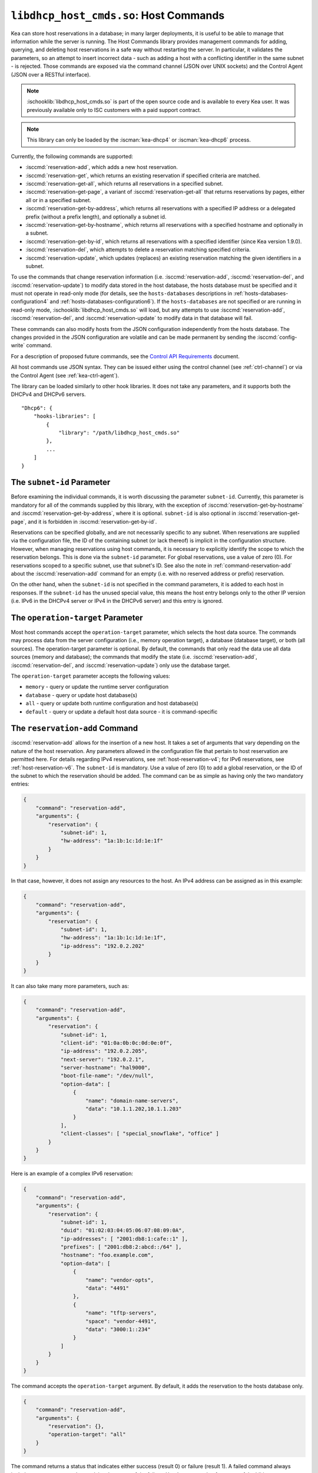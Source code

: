 .. ischooklib:: libdhcp_host_cmds.so
.. _hooks-host-cmds:

``libdhcp_host_cmds.so``: Host Commands
=======================================

Kea can store host reservations in a database; in many larger deployments,
it is useful to be able to manage that information while the server is
running. The Host Commands library provides management commands for adding, querying,
and deleting host reservations in a safe way without restarting the
server. In particular, it validates the parameters, so an attempt to
insert incorrect data - such as adding a host with a conflicting identifier in the
same subnet - is rejected. Those commands are exposed via the command
channel (JSON over UNIX sockets) and the Control Agent (JSON over a RESTful
interface).

.. note::

    :ischooklib:`libdhcp_host_cmds.so` is part of the open source code and is
    available to every Kea user.
    It was previously available only to ISC customers with a paid support contract.

.. note::

   This library can only be loaded by the :iscman:`kea-dhcp4` or :iscman:`kea-dhcp6`
   process.

Currently, the following commands are supported:

- :isccmd:`reservation-add`, which adds a new host reservation.

- :isccmd:`reservation-get`, which returns an existing reservation if specified
  criteria are matched.

- :isccmd:`reservation-get-all`, which returns all reservations in a specified subnet.

- :isccmd:`reservation-get-page`, a variant of :isccmd:`reservation-get-all` that returns
  reservations by pages, either all or in a specified subnet.

- :isccmd:`reservation-get-by-address`, which returns all reservations with a
  specified IP address or a delegated prefix (without a prefix length), and optionally a subnet id.

- :isccmd:`reservation-get-by-hostname`, which returns all reservations with a
  specified hostname and optionally in a subnet.

- :isccmd:`reservation-get-by-id`, which returns all reservations with a specified
  identifier (since Kea version 1.9.0).

- :isccmd:`reservation-del`, which attempts to delete a reservation matching specified
  criteria.

- :isccmd:`reservation-update`, which updates (replaces) an existing reservation
  matching the given identifiers in a subnet.

To use the commands that change reservation information
(i.e. :isccmd:`reservation-add`, :isccmd:`reservation-del`, and :isccmd:`reservation-update`) to
modify data stored in the host database, the hosts database must be specified
and it must not operate in read-only mode (for details, see the
``hosts-databases`` descriptions in :ref:`hosts-databases-configuration4` and
:ref:`hosts-databases-configuration6`). If the ``hosts-databases`` are not
specified or are running in read-only mode, :ischooklib:`libdhcp_host_cmds.so` will
load, but any attempts to use :isccmd:`reservation-add`, :isccmd:`reservation-del`, and
:isccmd:`reservation-update` to modify data in that database will fail.

These commands can also modify hosts from the JSON configuration independently
from the hosts database. The changes provided in the JSON configuration are
volatile and can be made permanent by sending the :isccmd:`config-write` command.

For a description of proposed future commands, see the `Control API
Requirements <https://gitlab.isc.org/isc-projects/kea/wikis/designs/commands>`__
document.

All host commands use JSON syntax. They can be issued either using the
control channel (see :ref:`ctrl-channel`) or via the Control Agent (see
:ref:`kea-ctrl-agent`).

The library can be loaded similarly to other hook libraries. It
does not take any parameters, and it supports both the DHCPv4 and DHCPv6
servers.

::

   "Dhcp6": {
       "hooks-libraries": [
           {
               "library": "/path/libdhcp_host_cmds.so"
           },
           ...
       ]
   }

The ``subnet-id`` Parameter
~~~~~~~~~~~~~~~~~~~~~~~~~~~

Before examining the individual commands, it is worth discussing the
parameter ``subnet-id``. Currently, this parameter is mandatory for all of the
commands supplied by this library, with the exception of
:isccmd:`reservation-get-by-hostname` and :isccmd:`reservation-get-by-address`,
where it is optional. ``subnet-id`` is also optional in
:isccmd:`reservation-get-page`, and it is forbidden
in :isccmd:`reservation-get-by-id`.

Reservations can be specified globally, and are not necessarily specific to any
subnet. When reservations are supplied via the configuration file, the
ID of the containing subnet (or lack thereof) is implicit in the
configuration structure. However, when managing reservations using
host commands, it is necessary to explicitly identify the scope to which
the reservation belongs. This is done via the ``subnet-id`` parameter.
For global reservations, use a value of zero (0). For reservations
scoped to a specific subnet, use that subnet's ID. See also the note
in :ref:`command-reservation-add` about the :isccmd:`reservation-add`
command for an empty (i.e. with no reserved address or prefix) reservation.

On the other hand, when the ``subnet-id`` is not specified in the command
parameters, it is added to each host in responses. If the ``subnet-id``
has the unused special value, this means the host entry belongs only
to the other IP version (i.e. IPv6 in the DHCPv4 server or IPv4 in the DHCPv6
server) and this entry is ignored.

The ``operation-target`` Parameter
~~~~~~~~~~~~~~~~~~~~~~~~~~~~~~~~~~

Most host commands accept the ``operation-target`` parameter, which selects
the host data source. The commands may process data from the server
configuration (i.e., memory operation target), a database (database target),
or both (all sources). The operation-target parameter is optional.
By default, the commands that only read the data use all data sources
(memory and database); the commands that modify the state (i.e. :isccmd:`reservation-add`,
:isccmd:`reservation-del`, and :isccmd:`reservation-update`) only use the
database target.

The ``operation-target`` parameter accepts the following values:

- ``memory`` - query or update the runtime server configuration
- ``database`` - query or update host database(s)
- ``all`` - query or update both runtime configuration and host database(s)
- ``default`` - query or update a default host data source - it is command-specific

.. isccmd:: reservation-add
.. _command-reservation-add:

The ``reservation-add`` Command
~~~~~~~~~~~~~~~~~~~~~~~~~~~~~~~

:isccmd:`reservation-add` allows for the insertion of a new host. It takes a
set of arguments that vary depending on the nature of the host
reservation. Any parameters allowed in the configuration file that
pertain to host reservation are permitted here. For details regarding
IPv4 reservations, see :ref:`host-reservation-v4`; for IPv6 reservations, see
:ref:`host-reservation-v6`. The ``subnet-id`` is mandatory. Use a
value of zero (0) to add a global reservation, or the ID of the subnet
to which the reservation should be added. The command can be as simple as having
only the two mandatory entries:

.. code-block:: json

   {
       "command": "reservation-add",
       "arguments": {
           "reservation": {
               "subnet-id": 1,
               "hw-address": "1a:1b:1c:1d:1e:1f"
           }
       }
   }

In that case, however, it does not assign any resources to the host. An IPv4
address can be assigned as in this example:

.. code-block:: json

   {
       "command": "reservation-add",
       "arguments": {
           "reservation": {
               "subnet-id": 1,
               "hw-address": "1a:1b:1c:1d:1e:1f",
               "ip-address": "192.0.2.202"
           }
       }
   }

It can also take many more parameters, such as:

.. code-block:: json

   {
       "command": "reservation-add",
       "arguments": {
           "reservation": {
               "subnet-id": 1,
               "client-id": "01:0a:0b:0c:0d:0e:0f",
               "ip-address": "192.0.2.205",
               "next-server": "192.0.2.1",
               "server-hostname": "hal9000",
               "boot-file-name": "/dev/null",
               "option-data": [
                   {
                       "name": "domain-name-servers",
                       "data": "10.1.1.202,10.1.1.203"
                   }
               ],
               "client-classes": [ "special_snowflake", "office" ]
           }
       }
   }

Here is an example of a complex IPv6 reservation:

.. code-block:: json

   {
       "command": "reservation-add",
       "arguments": {
           "reservation": {
               "subnet-id": 1,
               "duid": "01:02:03:04:05:06:07:08:09:0A",
               "ip-addresses": [ "2001:db8:1:cafe::1" ],
               "prefixes": [ "2001:db8:2:abcd::/64" ],
               "hostname": "foo.example.com",
               "option-data": [
                   {
                       "name": "vendor-opts",
                       "data": "4491"
                   },
                   {
                       "name": "tftp-servers",
                       "space": "vendor-4491",
                       "data": "3000:1::234"
                   }
               ]
           }
       }
   }

The command accepts the ``operation-target`` argument. By default, it adds the
reservation to the hosts database only.

.. code-block:: json

   {
       "command": "reservation-add",
       "arguments": {
           "reservation": {},
           "operation-target": "all"
       }
   }

The command returns a status that indicates either success (result 0)
or failure (result 1). A failed command always includes a text parameter
that explains the cause of the failure. Here's an example of a successful
addition:

.. code-block:: json

   {
       "result": 0,
       "text": "Host added."
   }

And here's an example of a failure:

.. code-block:: json

   {
       "result": 1,
       "text": "Mandatory 'subnet-id' parameter missing."
   }


As :isccmd:`reservation-add` is expected to store the host, the ``hosts-databases``
parameter must be specified in the configuration, and databases must not
run in read-only mode.

.. note::

   Since kea version 2.7.0 an empty reservation is implicitly global, i.e.
   if no ``subnet-id`` entry is present and for DHCPv4 ``ip-address`` or
   for DHCPv6 ``ip-addresses`` and ``prefixes`` do not specify a reserved
   address or prefix the command is valid and adds a global (subnet-id 0)
   host reservation.

.. isccmd:: reservation-get
.. _command-reservation-get:

The ``reservation-get`` Command
~~~~~~~~~~~~~~~~~~~~~~~~~~~~~~~

:isccmd:`reservation-get` can be used to query the host database and retrieve
existing reservations. This command supports two types of parameters:
(``subnet-id``, ``address``) or (``subnet-id``, ``identifier-type``,
``identifier``). The first type of query is used when the address (either
IPv4 or IPv6) is known, but the details of the reservation are not. One
common use for this type of query is to find out whether a given
address is reserved. The second query uses identifiers. For
maximum flexibility, Kea stores the host identifying information as a
pair of values: the type and the actual identifier. Currently supported
identifiers are ``"hw-address"``, ``"duid"``, ``"circuit-id"``, ``"client-id"``, and
``"flex-id"``. The ``subnet-id`` is mandatory. Use a value
of zero (0) to fetch a global reservation, or the ID of the subnet to
which the reservation belongs.

An example command for getting a host reservation by a (``subnet-id``,
``address``) pair looks as follows:

::

   {
       "command": "reservation-get",
       "arguments": {
           "subnet-id": 1,
           "ip-address": "192.0.2.202"
       }
   }

An example query by (``subnet-id``, ``identifier-type``, ``identifier``) looks as
follows:

::

   {
       "command": "reservation-get",
       "arguments": {
           "subnet-id": 4,
           "identifier-type": "hw-address",
           "identifier": "01:02:03:04:05:06"
       }
   }

The command accepts the ``operation-target`` argument. By default, it gets the
reservation from both the JSON configuration and the hosts database.

.. code-block:: json

   {
       "command": "reservation-get",
       "arguments": {
           "subnet-id": 1,
           "ip-address": "192.0.2.202",
           "operation-target": "database"
       }
   }

Command :isccmd:`reservation-get` typically returns the result 0 when a query was
conducted properly. In particular, 0 is returned when the host was not
found. If the query was successful, the host parameters are
returned. An example of a query that did not find the host looks as
follows:

::

   { "result": 0, "text": "Host not found." }

Here's an example of a result returned when the host was found successfully:

::

   {
     "arguments": {
       "boot-file-name": "bootfile.efi",
       "client-classes": [

       ],
       "hostname": "somehost.example.org",
       "hw-address": "01:02:03:04:05:06",
       "ip-address": "192.0.2.100",
       "next-server": "192.0.0.2",
       "option-data": [

       ],
       "server-hostname": "server-hostname.example.org",
       "subnet-id": 4
     },
     "result": 0,
     "text": "Host found."
   }

An example result returned when the query was malformed might look like this:

::

   { "result": 1, "text": "No 'ip-address' provided and 'identifier-type' is either missing or not a string." }

.. isccmd:: reservation-get-all
.. _command-reservation-get-all:

The ``reservation-get-all`` Command
~~~~~~~~~~~~~~~~~~~~~~~~~~~~~~~~~~~

:isccmd:`reservation-get-all` can be used to query the host database and
retrieve all reservations in a specified subnet. This command uses
parameters providing the mandatory ``subnet-id``. Global host reservations
can be retrieved by using a ``subnet-id`` value of zero (0).

For instance, retrieving host reservations for the subnet 1:

::

   {
       "command": "reservation-get-all",
       "arguments": {
           "subnet-id": 1
        }
   }

returns some IPv4 hosts:

::

   {
       "arguments": {
           "hosts": [
               {
                   "boot-file-name": "bootfile.efi",
                   "client-classes": [ ],
                   "hostname": "somehost.example.org",
                   "hw-address": "01:02:03:04:05:06",
                   "ip-address": "192.0.2.100",
                   "next-server": "192.0.0.2",
                   "option-data": [ ],
                   "server-hostname": "server-hostname.example.org",
                   "subnet-id": 1
               },
               {
                   "boot-file-name": "bootfile.efi",
                   "client-classes": [ ],
                   "hostname": "otherhost.example.org",
                   "hw-address": "01:02:03:04:05:ff",
                   "ip-address": "192.0.2.200",
                   "next-server": "192.0.0.2",
                   "option-data": [ ],
                   "server-hostname": "server-hostname.example.org",
                   "subnet-id": 1
               },
               ...
           ]
       },
       "result": 0,
       "text": "72 IPv4 host(s) found."
   }

The response returned by :isccmd:`reservation-get-all` can be very long. The
DHCP server does not handle DHCP traffic while preparing a response to
:isccmd:`reservation-get-all`, so if there are many reservations in a subnet, this
may be disruptive; use with caution. For larger deployments, please
consider using :isccmd:`reservation-get-page` instead.

The command accepts the ``operation-target`` argument. By default, it gets the
reservation from both the JSON configuration and the hosts database.

.. code-block:: json

   {
       "command": "reservation-get-all",
       "arguments": {
           "subnet-id": 1,
           "operation-target": "database"
       }
   }

For more information, see :ref:`command-reservation-get-all`.

.. isccmd:: reservation-get-page
.. _command-reservation-get-page:

The ``reservation-get-page`` Command
~~~~~~~~~~~~~~~~~~~~~~~~~~~~~~~~~~~~

:isccmd:`reservation-get-page` can be used to query the host database and
retrieve all reservations in a specified subnet, by pages. This command
uses parameters providing the mandatory ``subnet-id``. Use a value of zero
(0) to fetch global reservations. The second mandatory parameter is the
page size limit. The optional ``source-index`` and ``from-host-id`` parameters, both
of which default to 0, are used to chain page queries.
Since Kea version 1.9.0, the ``subnet-id`` parameter is optional.

The usage of the ``from`` and ``source-index`` parameters requires additional
explanation. For the first call, those parameters should not be specified
(or should be specified as zeros). For any follow-up calls, they should be set to
the values returned in previous calls, in a next map holding ``from`` and
``source-index`` values. Subsequent calls should be issued until all
reservations are returned. The end is reached once the returned list is
empty, the count is 0, no next map is present, and result status 3 (empty) is
returned.

.. note::

   The ``from`` and ``source-index`` parameters reflect the internal state of
   the search. There is no need to understand what they represent; it is
   simply a value that should be copied from one response to the
   next query. However, for those who are curious, the ``from`` field represents a
   64-bit representation of the host identifier used by a host backend. The
   ``source-index`` is an internal representation of multiple host
   backends: 0 is used to represent hosts defined in a configuration
   file, and 1 represents the first database backend. In some uncommon cases
   there may be more than one database backend configured, so
   potentially there may be a 2. In any case, Kea iterates over all
   backends configured.

For instance, retrieving host reservations for the subnet 1 and
requesting the first page can be done by:

::

   {
       "command": "reservation-get-page",
       "arguments": {
           "subnet-id": 1,
           "limit": 10
        }
   }

Since this is the first call, ``source-index`` and ``from`` should not be
specified. They are set to their zero default values.

Some hosts are returned with information to get the next page:

::

   {
       "arguments": {
           "count": 72,
           "hosts": [
               {
                   "boot-file-name": "bootfile.efi",
                   "client-classes": [ ],
                   "hostname": "somehost.example.org",
                   "hw-address": "01:02:03:04:05:06",
                   "ip-address": "192.0.2.100",
                   "next-server": "192.0.0.2",
                   "option-data": [ ],
                   "server-hostname": "server-hostname.example.org"
               },
               {
                   "boot-file-name": "bootfile.efi",
                   "client-classes": [ ],
                   "hostname": "otherhost.example.org",
                   "hw-address": "01:02:03:04:05:ff",
                   "ip-address": "192.0.2.200",
                   "next-server": "192.0.0.2",
                   "option-data": [ ],
                   "server-hostname": "server-hostname.example.org"
               },
               ...
           ],
           "next": {
               "from": 1234567,
               "source-index": 1
           }
       },
       "result": 0,
       "text": "72 IPv4 host(s) found."
   }

Note that the ``from`` and ``source-index`` fields were specified in the response in
the next map. Those two must be copied to the next command, so Kea
continues from the place where the last command finished. To get the
next page the following command can be sent:

::

   {
       "command": "reservation-get-page",
       "arguments": {
           "subnet-id": 1,
           "source-index": 1,
           "from": 1234567,
           "limit": 10
        }
   }

The response will contain a list of hosts with updated ``source-index``
and ``from`` fields. Continue calling the command until the last
page is received. Its response will look like this:

.. code-block:: json

   {
       "arguments": {
           "count": 0,
           "hosts": [ ]
       },
       "result": 3,
       "text": "0 IPv4 host(s) found."
   }

The command does not accept the ``operation-target`` argument.

This command is more complex than :isccmd:`reservation-get-all`, but it lets
users retrieve larger host reservations lists in smaller chunks. For
small deployments with few reservations, it is easier to use
:isccmd:`reservation-get-all`.

.. isccmd:: reservation-get-by-address
.. _command-reservation-get-by-address:

The ``reservation-get-by-address`` Command
~~~~~~~~~~~~~~~~~~~~~~~~~~~~~~~~~~~~~~~~~~

:isccmd:`reservation-get-by-address` can be used to query the host database and
retrieve all reservations for a given IP address or a delegated prefix (without
a prefix length), in a specified subnet or in all subnets. This command uses
parameters providing the mandatory ``ip-address`` and the optional ``subnet-id``
and ``operation-target``.

For instance, retrieving host reservations for the IPv4 address "192.0.200.181"
in the subnet 1:

::

   {
       "command": "reservation-get-by-address",
       "arguments": {
           "ip-address": "192.0.200.181",
           "subnet-id": 1
       },
       "service": [
           "dhcp4"
       ]
   }

can return two IPv4 hosts:

::

   {
       "arguments": {
           "hosts": [
               {
                   "boot-file-name": "",
                   "client-classes": [],
                   "hostname": "",
                   "hw-address": "99:99:99:99:99:01",
                   "ip-address": "192.0.200.181",
                   "next-server": "0.0.0.0",
                   "option-data": [],
                   "server-hostname": "",
                   "subnet-id": 1
               },
               {
                   "boot-file-name": "",
                   "circuit-id": "1234",
                   "client-classes": [],
                   "hostname": "",
                   "ip-address": "192.0.200.181",
                   "next-server": "0.0.0.0",
                   "option-data": [],
                   "server-hostname": "",
                   "subnet-id": 1
               }
           ]
       },
       "result": 0,
       "text": "2 IPv4 host(s) found."
   }

To search for all reservations in all subnets, simply skip the ``subnet-id`` parameter:

::

   {
       "command": "reservation-get-by-address",
       "arguments": {
           "ip-address": "192.0.200.181"
       },
       "service": [
           "dhcp4"
       ]
   }

An example response could be:

::

   {
       "arguments": {
           "hosts": [
               {
                   "boot-file-name": "",
                   "client-classes": [],
                   "hostname": "",
                   "hw-address": "99:99:99:99:99:01",
                   "ip-address": "192.0.200.181",
                   "next-server": "0.0.0.0",
                   "option-data": [],
                   "server-hostname": "",
                   "subnet-id": 1
               },
               {
                   "boot-file-name": "",
                   "circuit-id": "1234",
                   "client-classes": [],
                   "hostname": "",
                   "ip-address": "192.0.200.181",
                   "next-server": "0.0.0.0",
                   "option-data": [],
                   "server-hostname": "",
                   "subnet-id": 1
               },
               {
                   "boot-file-name": "",
                   "client-classes": [],
                   "hostname": "",
                   "hw-address": "99:99:99:99:99:02",
                   "ip-address": "192.0.200.181",
                   "next-server": "0.0.0.0",
                   "option-data": [],
                   "server-hostname": "",
                   "subnet-id": 0
               },
               {
                   "boot-file-name": "",
                   "client-classes": [],
                   "hostname": "",
                   "hw-address": "99:99:99:99:99:03",
                   "ip-address": "192.0.200.181",
                   "next-server": "0.0.0.0",
                   "option-data": [],
                   "server-hostname": "",
                   "subnet-id": 2
               }
           ]
       },
       "result": 0,
       "text": "4 IPv4 host(s) found."
   }

When using the command for retrieving DHCP6 host reservations, one can provide
either an IPv6 address or a delegated prefix as the ``ip-address`` parameter.
Please notice that this command does not take prefix length as a parameter in the
current implementation. Thus, searching by an IP address ``2001:db8:2:cafe::``
can return host reservations with delegated prefixes of different lengths matching
this search. For example: ``2001:db8:2:cafe::/63``, ``2001:db8:2:cafe::/64``, etc.
Please consider the example below:

::

   {
       "command": "reservation-get-by-address",
       "arguments": {
           "ip-address": "2001:db8:2:cafa::"
       },
       "service": [
           "dhcp6"
       ]
   }

Response:

::

   {
       "arguments": {
           "hosts": [
               {
                   "client-classes": [],
                   "duid": "01:02:03:04:05:06:07:88:98:fa",
                   "hostname": "foo.example.com",
                   "ip-addresses": [
                       "2001:db8:1:cafe::2"
                   ],
                   "option-data": [],
                   "prefixes": [
                       "2001:db8:2:abcd::/64",
                       "2001:db8:2:cafa::/63"
                   ],
                   "subnet-id": 8
               },
               {
                   "client-classes": [],
                   "duid": "01:02:03:04:05:06:07:88:98:fb",
                   "hostname": "foo.example.com",
                   "ip-addresses": [
                       "2001:db8:1:cafe::2"
                   ],
                   "option-data": [],
                   "prefixes": [
                       "2001:db8:2:abcd::/64",
                       "2001:db8:2:cafa::/64"
                   ],
                   "subnet-id": 8
               }
           ]
       },
       "result": 0,
       "text": "2 IPv6 host(s) found."
   }

The command accepts the ``operation-target`` argument. By default, it gets the
reservation from both the JSON configuration and the hosts database.

.. code-block:: json

   {
       "command": "reservation-get-by-address",
       "arguments": {
           "ip-address": "192.0.200.181",
           "subnet-id": 1,
           "operation-target": "database"
       },
       "service": [
           "dhcp4"
       ]
   }

.. note::

   This command is useful in specific cases. By default, having more than
   one host reservation for the same IP address in a given subnet is not allowed,
   as explained in
   :ref:`Multiple Reservations for the Same IPv4 <multiple-reservations-same-ip4>`
   or
   :ref:`Multiple Reservations for the Same IPv6 <multiple-reservations-same-ip6>`.
   That's why this command comes in handy
   when the ``ip-reservations-unique`` boolean parameter is set to ``false``.
   Another use case of this command is having overlapping subnets with
   the same IP address reservations (but with different identifiers) in different
   subnets.

.. isccmd:: reservation-get-by-hostname
.. _command-reservation-get-by-hostname:

The ``reservation-get-by-hostname`` Command
~~~~~~~~~~~~~~~~~~~~~~~~~~~~~~~~~~~~~~~~~~~

:isccmd:`reservation-get-by-hostname` can be used to query the host database and
retrieve all reservations with a specified hostname or in
a specified subnet. This command uses parameters providing the mandatory
``hostname`` and the optional ``subnet-id``. Global host reservations
can be retrieved by using a ``subnet-id`` value of zero (0).
Hostname matching is case-insensitive.

For instance, retrieving host reservations for "foobar" in the subnet 1:

::

   {
       "command": "reservation-get-by-hostname",
       "arguments": {
           "hostname": "foobar.example.org",
           "subnet-id": 1
        }
   }

returns some IPv4 hosts:

::

   {
       "arguments": {
           "hosts": [
               {
                   "boot-file-name": "bootfile.efi",
                   "client-classes": [ ],
                   "hostname": "foobar.example.org",
                   "hw-address": "01:02:03:04:05:06",
                   "ip-address": "192.0.2.100",
                   "next-server": "192.0.0.2",
                   "option-data": [ ],
                   "server-hostname": "server-hostname.example.org"
               },
               {
                   "boot-file-name": "bootfile.efi",
                   "client-classes": [ ],
                   "hostname": "foobar.example.org",
                   "hw-address": "01:02:03:04:05:ff",
                   "ip-address": "192.0.2.200",
                   "next-server": "192.0.0.2",
                   "option-data": [ ],
                   "server-hostname": "server-hostname.example.org"
               },
               ...
           ]
       },
       "result": 0,
       "text": "5 IPv4 host(s) found."
   }

The response returned by :isccmd:`reservation-get-by-hostname` can be long,
particularly when responses are not limited to a subnet.

The command accepts the ``operation-target`` argument. By default, it gets the
reservation from both the JSON configuration and the hosts database.

.. code-block:: json

   {
       "command": "reservation-get-by-hostname",
       "arguments": {
           "hostname": "foobar.example.org",
           "subnet-id": 1,
           "operation-target": "database"
       }
   }

For more information, see :ref:`command-reservation-get-by-hostname`.

.. note::

   When using MySQL as the host backend, this command relies on the fact
   that the hostname column in the hosts table uses a case-insensitive
   collation, as explained in the :ref:`mysql-database` section of
   :ref:`admin`.

.. isccmd:: reservation-get-by-id
.. _command-reservation-get-by-id:

The ``reservation-get-by-id`` Command
~~~~~~~~~~~~~~~~~~~~~~~~~~~~~~~~~~~~~

:isccmd:`reservation-get-by-id` can be used to query the host database and
retrieve all reservations with a specified identifier (``identifier-type``
and ``identifier`` parameters), independently of subnets. The syntax for
parameters is the same as for :isccmd:`reservation-get`.
The ``subnet-id`` parameter cannot be used, to avoid confusion.
This command is available since Kea version 1.9.0.

For instance, retrieving host reservations for the 01:02:03:04:05:06 MAC
address:

::

   {
       "command": "reservation-get-by-id",
       "arguments": {
           "identifier-type": "hw-address",
           "identifier": "01:02:03:04:05:06"
        }
    }

returns some IPv4 hosts:

::

   {
       "arguments": {
           "hosts": [
               {
                   "boot-file-name": "bootfile.efi",
                   "client-classes": [ ],
                   "hostname": "foo.example.org",
                   "hw-address": "01:02:03:04:05:06",
                   "ip-address": "192.0.2.100",
                   "next-server": "192.0.0.2",
                   "option-data": [ ],
                   "server-hostname": "server-hostname.example.org",
                   "subnet-id": 123
               },
               {
                   "boot-file-name": "bootfile.efi",
                   "client-classes": [ ],
                   "hostname": "bar.example.org",
                   "hw-address": "01:02:03:04:05:06",
                   "ip-address": "192.0.2.200",
                   "next-server": "192.0.0.2",
                   "option-data": [ ],
                   "server-hostname": "server-hostname.example.org",
                   "subnet-id": 345
               },
               ...
           ]
       },
       "result": 0,
       "text": "5 IPv4 host(s) found."
   }

The response returned by :isccmd:`reservation-get-by-id` can be long,
particularly when responses are not limited to a subnet.

The command accepts the ``operation-target`` argument. By default, it gets the
reservation from both the JSON configuration and the hosts database.

.. code-block:: json

   {
       "command": "reservation-get-by-id",
       "arguments": {
           "identifier-type": "hw-address",
           "identifier": "01:02:03:04:05:06",
           "operation-target": "database"
       }
   }

For more information, see :ref:`command-reservation-get-by-id`.

.. isccmd:: reservation-del
.. _command-reservation-del:

The ``reservation-del`` Command
~~~~~~~~~~~~~~~~~~~~~~~~~~~~~~~

:isccmd:`reservation-del` can be used to delete a reservation from the host
database and/or JSON configuration. This command supports two types of parameters:
(``subnet-id``, ``address``) or (``subnet-id``, ``identifier-type``, ``identifier``). The
first type of query is used when the address (either IPv4 or IPv6) is
known, but the details of the reservation are not. One common use for
this type of query is to remove a reservation (e.g. a specific
address should no longer be reserved). The second query uses identifiers.
For maximum flexibility, Kea stores the host identifying information as
a pair of values: the type and the actual identifier. Currently supported
identifiers are ``"hw-address"``, ``"duid"``, ``"circuit-id"``, ``"client-id"``, and
``"flex-id"``. The ``subnet-id`` is mandatory. Use a value
of zero (0) to delete a global reservation, or the ID of the subnet from
which the reservation should be deleted.

An example command for deleting a host reservation by (``subnet-id``,
``address``) pair looks as follows:

::

   {
       "command": "reservation-del",
       "arguments": {
           "subnet-id": 1,
           "ip-address": "192.0.2.202"
       }
   }

An example deletion by (``subnet-id``, ``identifier-type``, ``identifier``) looks as
follows:

::

   {
       "command": "reservation-del",
       "arguments": {
           "subnet-id": 4,
           "identifier-type": "hw-address",
           "identifier": "01:02:03:04:05:06"
       }
   }

Command :isccmd:`reservation-del` returns a result of 0 when the host deletion was
successful, or 1 if it failed. Descriptive text is provided in the event of
an error. Here are some examples of possible results:

::

   {
       "result": 1,
       "text": "Host not deleted (not found)."
   }

or

::

   {
       "result": 0,
       "text": "Host deleted."
   }

or

::

   {
       "result": 1,
       "text": "Unable to delete a host because there is no hosts-database configured."
   }

The command accepts the ``operation-target`` argument. By default, it removes
the reservation from the hosts database only.

.. code-block:: json

   {
       "command": "reservation-del",
       "arguments": {
           "subnet-id": 4,
           "identifier-type": "hw-address",
           "identifier": "01:02:03:04:05:06",
           "operation-target": "memory"
       }
   }

.. isccmd:: reservation-update
.. _command-reservation-update:

The ``reservation-update`` Command
~~~~~~~~~~~~~~~~~~~~~~~~~~~~~~~~~~

:isccmd:`reservation-update` allows for the update of an existing host. It takes the
same set of arguments as :isccmd:`reservation-add`, and also
requires a host identifier and a subnet ID to identify the host that is being
updated. The command can be as simple as having only the two mandatory entries:

.. code-block:: json

   {
       "command": "reservation-update",
       "arguments": {
           "reservation": {
               "subnet-id": 1,
               "hw-address": "1a:1b:1c:1d:1e:1f"
           }
       }
   }

In that case, however, it does not assign any resources to the host. An IPv4
address can be assigned as in this example:

.. code-block:: json

    {
        "command": "reservation-update",
        "arguments": {
            "reservation": {
                "subnet-id": 1,
                "hw-address": "1a:1b:1c:1d:1e:1f",
                "ip-address": "192.0.2.202"
            }
        }
    }

It can also take many more parameters, such as:

.. code-block:: json

    {
        "command": "reservation-update",
        "arguments": {
            "reservation": {
                "subnet-id": 1,
                "client-id": "01:0a:0b:0c:0d:0e:0f",
                "ip-address": "192.0.2.205",
                "next-server": "192.0.2.1",
                "server-hostname": "hal9000",
                "boot-file-name": "/dev/null",
                "option-data": [
                    {
                        "name": "domain-name-servers",
                        "data": "10.1.1.202,10.1.1.203"
                    }
                ],
                "client-classes": [
                    "office",
                    "special_snowflake"
                ]
            }
        }
    }

Here is an example of a complex IPv6 reservation update:

.. code-block:: json

    {
        "command": "reservation-update",
        "arguments": {
            "reservation": {
                "subnet-id": 1,
                "duid": "01:02:03:04:05:06:07:08:09:0A",
                "ip-addresses": [
                    "2001:db8:1:cafe::1"
                ],
                "prefixes": [
                    "2001:db8:2:abcd::/64"
                ],
                "hostname": "foo.example.com",
                "option-data": [
                    {
                        "name": "vendor-opts",
                        "data": "4491"
                    },
                    {
                        "name": "tftp-servers",
                        "space": "vendor-4491",
                        "data": "3000:1::234"
                    }
                ]
            }
        }
    }

The command returns a status that indicates either success (result ``0``) or
failure (result ``1``), and a text parameter that confirms success or explains
the cause of the failure. Here's an example of a successful update:

.. code-block:: json

   {
       "result": 0,
       "text": "Host updated."
   }

And here's an example of a failure:

.. code-block:: json

   {
       "result": 1,
       "text": "Mandatory 'subnet-id' parameter missing."
   }

The command accepts the ``operation-target`` argument. By default, it adds the
reservation to the hosts database only. As :isccmd:`reservation-update` is expected
to store the host, the ``hosts-databases`` parameter must be specified in the
configuration, and databases must not run in read-only mode if the operation
target is not the JSON configuration.

As with other update and set commands, this command overwrites all the contents
of the entry. If the host previously had a resource assigned to it, and the
:isccmd:`reservation-update` command is missing the resource, it is deleted from the
database. If an incremental update of the host is desired, this can be
achieved by issuing a :isccmd:`reservation-get-by-id` to get the current state of the
host, selecting the host from the response, modifying it to the required
outcome, and then issuing the :isccmd:`reservation-update` command with the resulting
host attached.

.. _hooks-host-cmds-general-mentions:

General Mentions
~~~~~~~~~~~~~~~~

.. note::

   The host backends for the host cache and RADIUS hook libraries do not
   respond to commands that return a collection of host reservations, such as
   :isccmd:`reservation-get-all`. Commands returning one host entry or dedicated host
   cache commands should be used instead.
